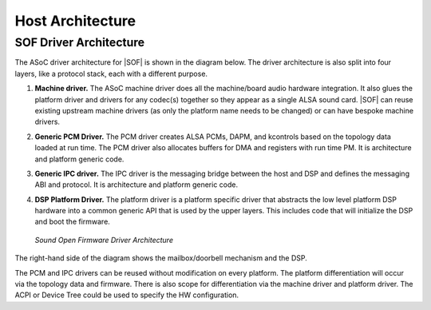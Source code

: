 .. _architecture-host:

Host Architecture
#################

SOF Driver Architecture
=======================

The ASoC driver architecture for |SOF| is shown in the diagram below.
The driver architecture is also split into four layers, like a protocol
stack, each with a different purpose.

#. **Machine driver.** The ASoC machine driver does all the
   machine/board audio hardware integration. It also glues the platform
   driver and drivers for any codec(s) together so they appear as a single
   ALSA sound card. |SOF| can reuse existing upstream machine drivers (as
   only the platform name needs to be changed) or can have bespoke machine
   drivers.

#. **Generic PCM Driver.** The PCM driver creates ALSA PCMs, DAPM, and
   kcontrols based on the topology data loaded at run time. The PCM driver
   also allocates buffers for DMA and registers with run time PM. It is
   architecture and platform generic code.

#. **Generic IPC driver.** The IPC driver is the messaging bridge
   between the host and DSP and defines the messaging ABI and protocol. It
   is architecture and platform generic code.

#. **DSP Platform Driver.** The platform driver is a platform specific
   driver that abstracts the low level platform DSP hardware into a common
   generic API that is used by the upper layers. This includes code that
   will initialize the DSP and boot the firmware.


   ..	figure::  ../images/driver-arch-diag.png
	:align: center
	:alt: SOF Driver Architecture
	:width: 800px

	`Sound Open Firmware Driver Architecture`

The right-hand side of the diagram shows the mailbox/doorbell mechanism and the DSP.

The PCM and IPC drivers can be reused without modification on every
platform. The platform differentiation will occur via the topology data
and firmware. There is also scope for differentiation via the machine
driver and platform driver. The ACPI or Device Tree could be used to
specify the HW configuration.

